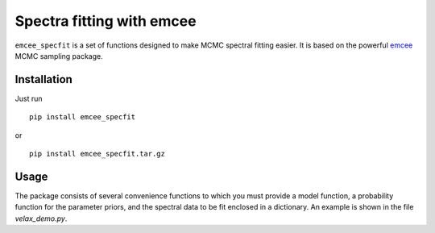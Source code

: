 Spectra fitting with emcee
==========================

``emcee_specfit`` is a set of functions designed to make MCMC spectral fitting
easier. It is based on the powerful `emcee <http://dan.iel.fm/emcee>`_ MCMC sampling package.

Installation
------------

Just run

::

    pip install emcee_specfit

or 

::

    pip install emcee_specfit.tar.gz


Usage
-----

The package consists of several convenience functions to which you must provide
a model function, a probability function for the parameter priors, and the
spectral data to be fit enclosed in a dictionary. An example is shown in the
file `velax_demo.py`.
